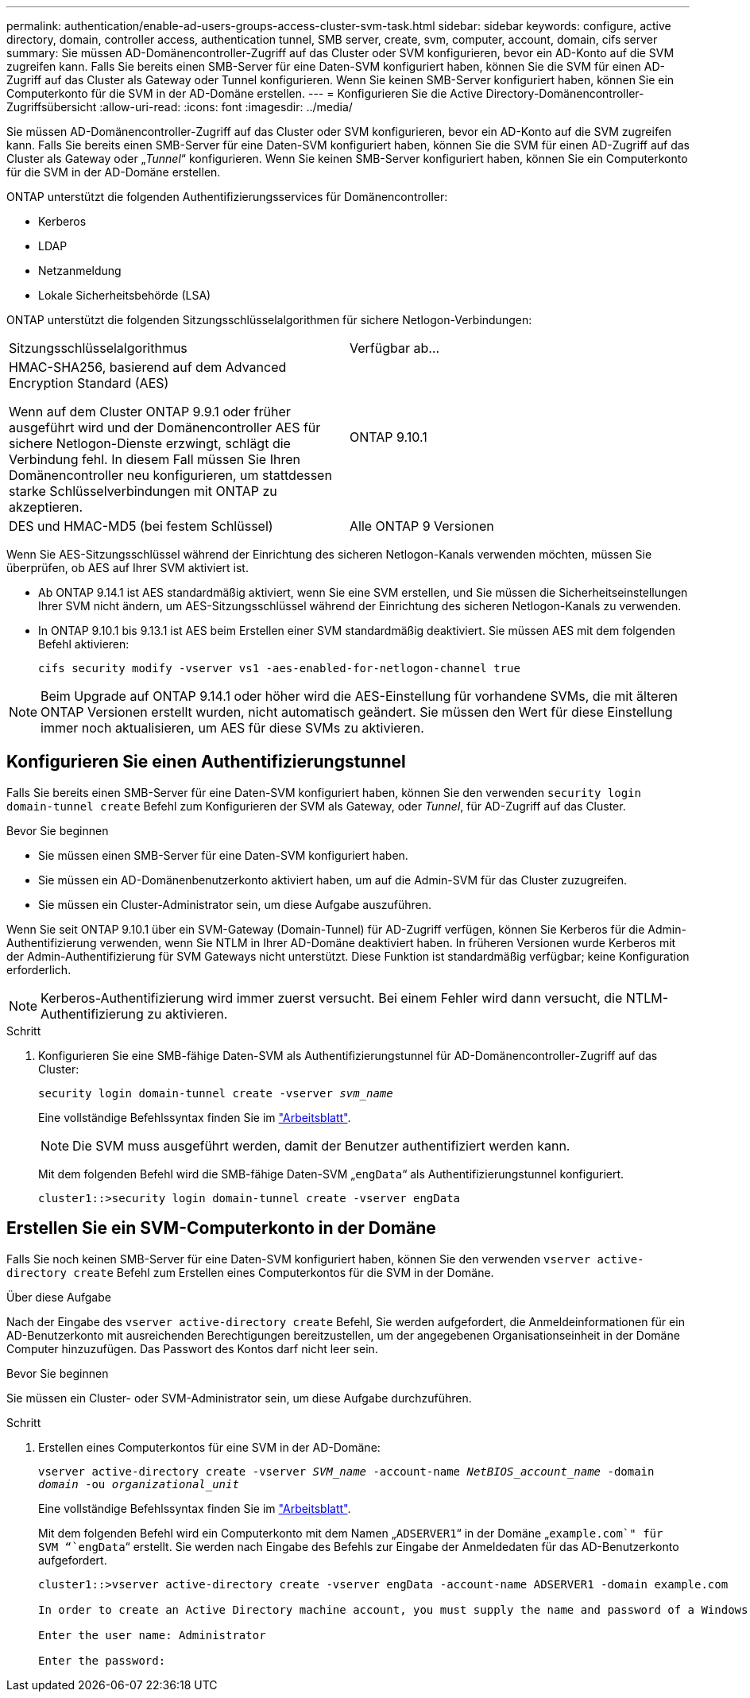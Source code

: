 ---
permalink: authentication/enable-ad-users-groups-access-cluster-svm-task.html 
sidebar: sidebar 
keywords: configure, active directory, domain, controller access, authentication tunnel, SMB server, create, svm, computer, account, domain, cifs server 
summary: Sie müssen AD-Domänencontroller-Zugriff auf das Cluster oder SVM konfigurieren, bevor ein AD-Konto auf die SVM zugreifen kann. Falls Sie bereits einen SMB-Server für eine Daten-SVM konfiguriert haben, können Sie die SVM für einen AD-Zugriff auf das Cluster als Gateway oder Tunnel konfigurieren. Wenn Sie keinen SMB-Server konfiguriert haben, können Sie ein Computerkonto für die SVM in der AD-Domäne erstellen. 
---
= Konfigurieren Sie die Active Directory-Domänencontroller-Zugriffsübersicht
:allow-uri-read: 
:icons: font
:imagesdir: ../media/


[role="lead"]
Sie müssen AD-Domänencontroller-Zugriff auf das Cluster oder SVM konfigurieren, bevor ein AD-Konto auf die SVM zugreifen kann. Falls Sie bereits einen SMB-Server für eine Daten-SVM konfiguriert haben, können Sie die SVM für einen AD-Zugriff auf das Cluster als Gateway oder „_Tunnel_“ konfigurieren. Wenn Sie keinen SMB-Server konfiguriert haben, können Sie ein Computerkonto für die SVM in der AD-Domäne erstellen.

ONTAP unterstützt die folgenden Authentifizierungsservices für Domänencontroller:

* Kerberos
* LDAP
* Netzanmeldung
* Lokale Sicherheitsbehörde (LSA)


ONTAP unterstützt die folgenden Sitzungsschlüsselalgorithmen für sichere Netlogon-Verbindungen:

|===


| Sitzungsschlüsselalgorithmus | Verfügbar ab... 


| HMAC-SHA256, basierend auf dem Advanced Encryption Standard (AES)

Wenn auf dem Cluster ONTAP 9.9.1 oder früher ausgeführt wird und der Domänencontroller AES für sichere Netlogon-Dienste erzwingt, schlägt die Verbindung fehl. In diesem Fall müssen Sie Ihren Domänencontroller neu konfigurieren, um stattdessen starke Schlüsselverbindungen mit ONTAP zu akzeptieren. | ONTAP 9.10.1 


| DES und HMAC-MD5 (bei festem Schlüssel) | Alle ONTAP 9 Versionen 
|===
Wenn Sie AES-Sitzungsschlüssel während der Einrichtung des sicheren Netlogon-Kanals verwenden möchten, müssen Sie überprüfen, ob AES auf Ihrer SVM aktiviert ist.

* Ab ONTAP 9.14.1 ist AES standardmäßig aktiviert, wenn Sie eine SVM erstellen, und Sie müssen die Sicherheitseinstellungen Ihrer SVM nicht ändern, um AES-Sitzungsschlüssel während der Einrichtung des sicheren Netlogon-Kanals zu verwenden.
* In ONTAP 9.10.1 bis 9.13.1 ist AES beim Erstellen einer SVM standardmäßig deaktiviert. Sie müssen AES mit dem folgenden Befehl aktivieren:
+
[listing]
----
cifs security modify -vserver vs1 -aes-enabled-for-netlogon-channel true
----



NOTE: Beim Upgrade auf ONTAP 9.14.1 oder höher wird die AES-Einstellung für vorhandene SVMs, die mit älteren ONTAP Versionen erstellt wurden, nicht automatisch geändert. Sie müssen den Wert für diese Einstellung immer noch aktualisieren, um AES für diese SVMs zu aktivieren.



== Konfigurieren Sie einen Authentifizierungstunnel

Falls Sie bereits einen SMB-Server für eine Daten-SVM konfiguriert haben, können Sie den verwenden `security login domain-tunnel create` Befehl zum Konfigurieren der SVM als Gateway, oder _Tunnel_, für AD-Zugriff auf das Cluster.

.Bevor Sie beginnen
* Sie müssen einen SMB-Server für eine Daten-SVM konfiguriert haben.
* Sie müssen ein AD-Domänenbenutzerkonto aktiviert haben, um auf die Admin-SVM für das Cluster zuzugreifen.
* Sie müssen ein Cluster-Administrator sein, um diese Aufgabe auszuführen.


Wenn Sie seit ONTAP 9.10.1 über ein SVM-Gateway (Domain-Tunnel) für AD-Zugriff verfügen, können Sie Kerberos für die Admin-Authentifizierung verwenden, wenn Sie NTLM in Ihrer AD-Domäne deaktiviert haben. In früheren Versionen wurde Kerberos mit der Admin-Authentifizierung für SVM Gateways nicht unterstützt. Diese Funktion ist standardmäßig verfügbar; keine Konfiguration erforderlich.


NOTE: Kerberos-Authentifizierung wird immer zuerst versucht. Bei einem Fehler wird dann versucht, die NTLM-Authentifizierung zu aktivieren.

.Schritt
. Konfigurieren Sie eine SMB-fähige Daten-SVM als Authentifizierungstunnel für AD-Domänencontroller-Zugriff auf das Cluster:
+
`security login domain-tunnel create -vserver _svm_name_`

+
Eine vollständige Befehlssyntax finden Sie im link:config-worksheets-reference.html["Arbeitsblatt"].

+
[NOTE]
====
Die SVM muss ausgeführt werden, damit der Benutzer authentifiziert werden kann.

====
+
Mit dem folgenden Befehl wird die SMB-fähige Daten-SVM „`engData`“ als Authentifizierungstunnel konfiguriert.

+
[listing]
----
cluster1::>security login domain-tunnel create -vserver engData
----




== Erstellen Sie ein SVM-Computerkonto in der Domäne

Falls Sie noch keinen SMB-Server für eine Daten-SVM konfiguriert haben, können Sie den verwenden `vserver active-directory create` Befehl zum Erstellen eines Computerkontos für die SVM in der Domäne.

.Über diese Aufgabe
Nach der Eingabe des `vserver active-directory create` Befehl, Sie werden aufgefordert, die Anmeldeinformationen für ein AD-Benutzerkonto mit ausreichenden Berechtigungen bereitzustellen, um der angegebenen Organisationseinheit in der Domäne Computer hinzuzufügen. Das Passwort des Kontos darf nicht leer sein.

.Bevor Sie beginnen
Sie müssen ein Cluster- oder SVM-Administrator sein, um diese Aufgabe durchzuführen.

.Schritt
. Erstellen eines Computerkontos für eine SVM in der AD-Domäne:
+
`vserver active-directory create -vserver _SVM_name_ -account-name _NetBIOS_account_name_ -domain _domain_ -ou _organizational_unit_`

+
Eine vollständige Befehlssyntax finden Sie im link:config-worksheets-reference.html["Arbeitsblatt"].

+
Mit dem folgenden Befehl wird ein Computerkonto mit dem Namen „`ADSERVER1`“ in der Domäne „`example.com`" für SVM “`engData`“ erstellt. Sie werden nach Eingabe des Befehls zur Eingabe der Anmeldedaten für das AD-Benutzerkonto aufgefordert.

+
[listing]
----
cluster1::>vserver active-directory create -vserver engData -account-name ADSERVER1 -domain example.com

In order to create an Active Directory machine account, you must supply the name and password of a Windows account with sufficient privileges to add computers to the "CN=Computers" container within the "example.com" domain.

Enter the user name: Administrator

Enter the password:
----

